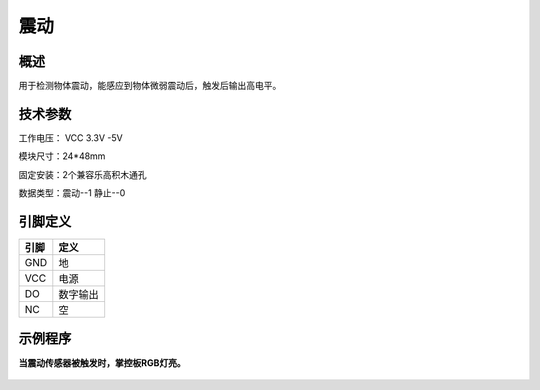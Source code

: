 震动
===================

.. figure:: /static/图片/震动传感器-H.png
	:width: 55%
	:align: center

概述
--------------------
用于检测物体震动，能感应到物体微弱震动后，触发后输出高电平。


技术参数
-------------------

工作电压： VCC 3.3V -5V

模块尺寸：24*48mm

固定安装：2个兼容乐高积木通孔

数据类型：震动--1 静止--0


引脚定义
-------------------

=====  ======== 
引脚    定义   
=====  ========  
GND    地  
VCC    电源  
DO     数字输出  
NC     空
=====  ======== 



示例程序
-------------------

**当震动传感器被触发时，掌控板RGB灯亮。**

.. figure:: /static/examples/震动.png
	:width: 100%
	:align: center

